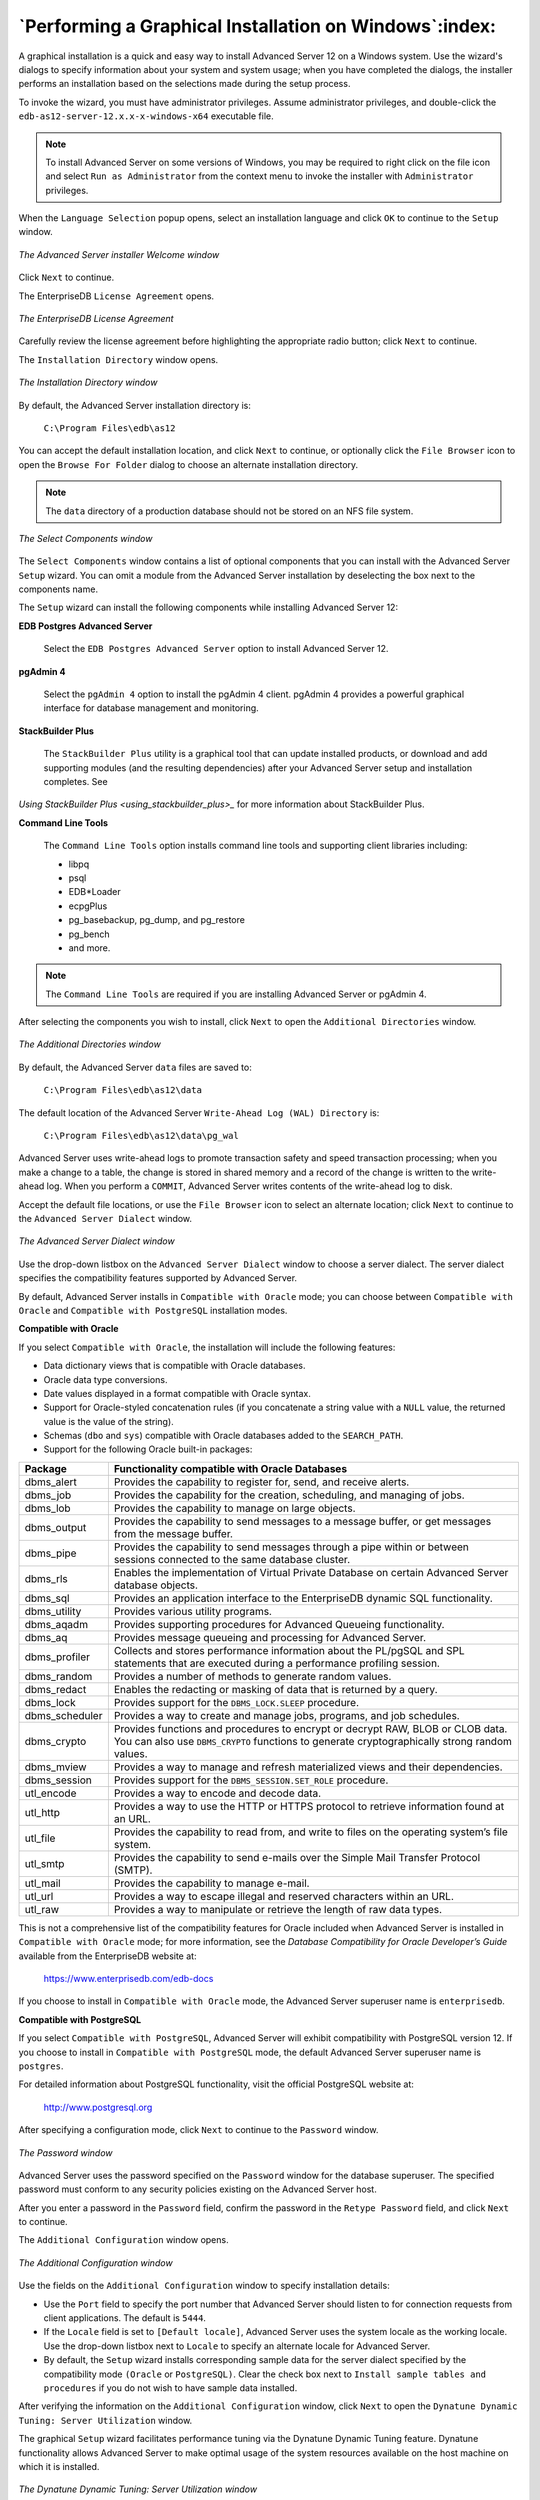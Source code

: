 .. _performing_a_graphical_installation_on_windows:

*******************************************************
`Performing a Graphical Installation on Windows`:index:
*******************************************************

A graphical installation is a quick and easy way to install Advanced Server 12 on a Windows system. Use the wizard's dialogs to specify information about your system and system usage; when you have completed the dialogs, the installer performs an installation based on the selections made during the setup process.

To invoke the wizard, you must have administrator privileges. Assume administrator privileges, and double-click the ``edb-as12-server-12.x.x-x-windows-x64`` executable file.

.. Note:: To install Advanced Server on some versions of Windows, you may be required to right click on the file icon and select ``Run as Administrator`` from the context menu to invoke the installer with ``Administrator`` privileges.

When the ``Language Selection`` popup opens, select an installation language and click ``OK`` to continue to the ``Setup`` window.

.. figure:: images/advanced_server_installer_welcome.png
    :alt: The Advanced Server installer Welcome window
    :align: center

    *The Advanced Server installer Welcome window*

Click ``Next`` to continue.

.. raw:: latex

    \newpage

The EnterpriseDB ``License Agreement`` opens.

.. figure:: images/enterprisedb_license_agreement.png
    :alt: The EnterpriseDB License Agreement
    :align: center

    *The EnterpriseDB License Agreement*

Carefully review the license agreement before highlighting the appropriate radio button; click ``Next`` to continue.

.. raw:: latex

    \newpage

The ``Installation Directory`` window opens.

.. figure:: images/installation_directory.png
    :alt: The Installation Directory window
    :align: center

    *The Installation Directory window*

By default, the Advanced Server installation directory is:

    ``C:\Program Files\edb\as12``

You can accept the default installation location, and click ``Next`` to continue, or optionally click the ``File Browser`` icon to open the ``Browse
For Folder`` dialog to choose an alternate installation directory.

.. Note:: The ``data`` directory of a production database should not be stored on an NFS file system.

.. figure:: images/select_components.png
    :alt: The Select Components window
    :align: center

    *The Select Components window*

The ``Select Components`` window contains a list of optional components that you can install with the Advanced Server ``Setup``
wizard. You can omit a module from the Advanced Server installation by
deselecting the box next to the components name.

The ``Setup`` wizard can install the following components while installing Advanced Server 12:

**EDB Postgres Advanced Server**

    Select the ``EDB Postgres Advanced Server`` option to install Advanced Server 12.

**pgAdmin 4**

    Select the ``pgAdmin 4`` option to install the pgAdmin 4 client. pgAdmin 4 provides a powerful graphical interface for database management and monitoring.

**StackBuilder Plus**

   The ``StackBuilder Plus`` utility is a graphical tool that can update installed products, or download and add supporting modules (and the resulting dependencies) after your Advanced Server setup and installation completes. See 
`Using StackBuilder Plus <using_stackbuilder_plus>_` for more information about StackBuilder Plus.


.. raw:: latex

    \newpage

**Command Line Tools**

   The ``Command Line Tools`` option installs command line tools and supporting client libraries including:

   -  libpq
   -  psql
   -  EDB*Loader
   -  ecpgPlus
   -  pg_basebackup, pg_dump, and pg_restore
   -  pg_bench
   -  and more.

.. Note:: The ``Command Line Tools`` are required if you are installing Advanced Server or pgAdmin 4.

After selecting the components you wish to install, click ``Next`` to open the ``Additional Directories`` window.

.. figure:: images/additional_directories.png
    :alt: The Additional Directories window
    :align: center

    *The Additional Directories window*

By default, the Advanced Server ``data`` files are saved to:

    ``C:\Program Files\edb\as12\data``

The default location of the Advanced Server ``Write-Ahead Log (WAL) Directory`` is:

    ``C:\Program Files\edb\as12\data\pg_wal``

Advanced Server uses write-ahead logs to promote transaction safety and speed transaction processing; when you make a change to a table, the change is stored in shared memory and a record of the change is written to the write-ahead log. When you perform a ``COMMIT``, Advanced Server writes contents of the write-ahead log to disk.

Accept the default file locations, or use the ``File Browser`` icon to select an alternate location; click ``Next`` to continue to the ``Advanced Server Dialect`` window.

.. figure:: images/advanced_server_dialect.png
    :alt: The Advanced Server Dialect window
    :align: center

    *The Advanced Server Dialect window*

Use the drop-down listbox on the ``Advanced Server Dialect`` window to choose a server dialect. The server dialect specifies the compatibility features supported by Advanced Server.

By default, Advanced Server installs in ``Compatible with Oracle`` mode; you
can choose between ``Compatible with Oracle`` and ``Compatible with PostgreSQL``
installation modes.

**Compatible with Oracle**

If you select ``Compatible with Oracle``, the installation will include the following features:

-  Data dictionary views that is compatible with Oracle databases.

-  Oracle data type conversions.

-  Date values displayed in a format compatible with Oracle syntax.

-  Support for Oracle-styled concatenation rules (if you concatenate a string value with a ``NULL`` value, the returned value is the value of the string).

-  Schemas (``dbo`` and ``sys``) compatible with Oracle databases added to the
   ``SEARCH_PATH``.

-  Support for the following Oracle built-in packages:

.. tabularcolumns:: |\Y{0.2}|\Y{0.8}|

============== ==========================================================================================================================================================================
Package        Functionality compatible with Oracle Databases
============== ==========================================================================================================================================================================
dbms_alert     Provides the capability to register for, send, and receive alerts.
dbms_job       Provides the capability for the creation, scheduling, and managing of jobs.
dbms_lob       Provides the capability to manage on large objects.
dbms_output    Provides the capability to send messages to a message buffer, or get messages from the message buffer.
dbms_pipe      Provides the capability to send messages through a pipe within or between sessions connected to the same database cluster.
dbms_rls       Enables the implementation of Virtual Private Database on certain Advanced Server database objects.
dbms_sql       Provides an application interface to the EnterpriseDB dynamic SQL functionality.
dbms_utility   Provides various utility programs.
dbms_aqadm     Provides supporting procedures for Advanced Queueing functionality.
dbms_aq        Provides message queueing and processing for Advanced Server.
dbms_profiler  Collects and stores performance information about the PL/pgSQL and SPL statements that are executed during a performance profiling session.
dbms_random    Provides a number of methods to generate random values.
dbms_redact    Enables the redacting or masking of data that is returned by a query.
dbms_lock      Provides support for the ``DBMS_LOCK.SLEEP`` procedure.
dbms_scheduler Provides a way to create and manage jobs, programs, and job schedules.
dbms_crypto    Provides functions and procedures to encrypt or decrypt RAW, BLOB or CLOB data. You can also use ``DBMS_CRYPTO`` functions to generate cryptographically strong random values.
dbms_mview     Provides a way to manage and refresh materialized views and their dependencies.
dbms_session   Provides support for the ``DBMS_SESSION.SET_ROLE`` procedure.
utl_encode     Provides a way to encode and decode data.
utl_http       Provides a way to use the HTTP or HTTPS protocol to retrieve information found at an URL.
utl_file       Provides the capability to read from, and write to files on the operating system’s file system.
utl_smtp       Provides the capability to send e-mails over the Simple Mail Transfer Protocol (SMTP).
utl_mail       Provides the capability to manage e-mail.
utl_url        Provides a way to escape illegal and reserved characters within an URL.
utl_raw        Provides a way to manipulate or retrieve the length of raw data types.
============== ==========================================================================================================================================================================

This is not a comprehensive list of the compatibility features for Oracle included when Advanced Server is installed in ``Compatible with Oracle`` mode; for more information, see the *Database Compatibility for Oracle Developer’s Guide* available from the EnterpriseDB website at:

      https://www.enterprisedb.com/edb-docs

If you choose to install in ``Compatible with Oracle`` mode, the Advanced Server superuser name is ``enterprisedb``.


**Compatible with PostgreSQL**

If you select ``Compatible with PostgreSQL``, Advanced Server will exhibit compatibility with PostgreSQL version 12. If you choose to install in ``Compatible with PostgreSQL`` mode, the default Advanced Server superuser
name is ``postgres``.

For detailed information about PostgreSQL functionality, visit the official PostgreSQL website at:

      http://www.postgresql.org

After specifying a configuration mode, click ``Next`` to continue to the ``Password`` window.

.. figure:: images/password_window.png
    :alt: The Password window
    :align: center

    *The Password window*

Advanced Server uses the password specified on the ``Password`` window for the database superuser. The specified password must conform to any security policies existing on the Advanced Server host.

After you enter a password in the ``Password`` field, confirm the password in the ``Retype Password`` field, and click ``Next`` to continue.

The ``Additional Configuration`` window opens.

.. figure:: images/additional_configuration.png
    :alt: The Additional Configuration window
    :align: center

    *The Additional Configuration window*

Use the fields on the ``Additional Configuration`` window to specify installation details:

-  Use the ``Port`` field to specify the port number that Advanced Server     should listen to for connection requests from client applications. The default is ``5444``.

-  If the ``Locale`` field is set to ``[Default locale]``, Advanced Server uses
   the system locale as the working locale. Use the drop-down listbox next to ``Locale`` to specify an alternate locale for Advanced Server.

-  By default, the ``Setup`` wizard installs corresponding sample data for
   the server dialect specified by the compatibility mode ``(Oracle`` or ``PostgreSQL)``. Clear the check box next to ``Install sample tables and
   procedures`` if you do not wish to have sample data installed.

After verifying the information on the ``Additional Configuration`` window, click ``Next`` to open the ``Dynatune Dynamic Tuning: Server Utilization``
window.

The graphical ``Setup`` wizard facilitates performance tuning via the Dynatune Dynamic Tuning feature. Dynatune functionality allows Advanced Server to make optimal usage of the system resources available on the host machine on which it is installed.

.. figure:: images/dynatune_dynamic_tuning_server_utilization.png
    :alt: The Dynatune Dynamic Tuning: Server Utilization window
    :align: center

    *The Dynatune Dynamic Tuning: Server Utilization window*

The ``edb_dynatune`` configuration parameter determines how Advanced Server
allocates system resources. Use the radio buttons on the ``Server Utilization`` window to set the initial value of the ``edb_dynatune`` configuration parameter:

-  Select ``Development`` to set the value of ``edb_dynatune`` to ``33``. A low
   value dedicates the least amount of the host machine’s resources to the database server. This is a good choice for a development machine.

-  Select ``General Purpose`` to set the value of ``edb_dynatune`` to ``66``. A
   mid-range value dedicates a moderate amount of system resources to the database server. This would be a good setting for an application server with a fixed number of applications running on the same host as Advanced Server.

-  Select ``Dedicated`` to set the value of ``edb_dynatune`` to ``100``. A high
   value dedicates most of the system resources to the database server. This is a good choice for a dedicated server host.

After the installation is complete, you can adjust the value of ``edb_dynatune`` by editing the ``postgresql.conf`` file, located in the ``data`` directory of your Advanced Server installation. After editing the
``postgresql.conf`` file, you must restart the server for your changes to take effect.

Select the appropriate setting for your system, and click ``Next`` to continue to the ``Dynatune Dynamic Tuning: Workload Profile`` window.

.. figure:: images/dynatune_dynamic_tuning_workload_profile.png
    :alt: The Dynatune Dynamic Tuning: Workload Profile window
    :align: center

    *The Dynatune Dynamic Tuning: Workload Profile window*

Use the radio buttons on the ``Workload Profile`` window to specify the initial value of the ``edb_dynatune_profile`` configuration parameter. The ``edb_dynatune_profile`` parameter controls performance-tuning aspects based on the type of work that the server performs.

-  Select ``Transaction Processing (OLTP systems)`` to specify an      ``edb_dynatune_profile`` value of ``oltp``. Recommended when Advanced Server is supporting heavy online transaction processing.

-  Select ``General Purpose (OLTP and reporting workloads)`` to specify an
   ``edb_dynatune_profile`` value of ``mixed``. Recommended for servers that
   provide a mix of transaction processing and data reporting.

-  Select ``Reporting (Complex queries or OLAP workloads)`` to specify an
   ``edb_dynatune_profile`` value of ``reporting``. Recommended for database
   servers used for heavy data reporting.

After the installation is complete, you can adjust the value of ``edb_dynatune_profile`` by editing the ``postgresql.conf`` file, located in the
``data`` directory of your Advanced Server installation. After editing the
``postgresql.conf`` file, you must restart the server for your changes to
take effect.

For more information about ``edb_dynatune`` and other performance-related topics, see the *EDB Postgres Advanced Server Guide* available from the EnterpriseDB website at:

      https://www.enterprisedb.com/edb-docs

Click ``Next`` to continue. The ``Update Notification Service`` window opens.

.. figure:: images/update_notification_service.png
    :alt: The Update Notification Service window
    :align: center

    *The Update Notification Service window*

When enabled, the update notification service notifies you of any new updates and security patches available for your installation of Advanced Server.

By default, Advanced Server is configured to start the service when the system boots; clear the ``Install Update Notification Service`` check box, or accept the default, and click ``Next`` to continue.

The ``Pre Installation Summary`` opens.

.. figure:: images/pre_installation_summary.png
    :alt: The Pre Installation Summary
    :align: center

    *The Pre Installation Summary*

The ``Pre Installation Summary`` provides an overview of the options specified during the ``Setup`` process. Review the options before clicking ``Next``; click ``Back`` to navigate back through the dialogs and update any options.

.. raw:: latex

    \newpage

The ``Ready to Install`` window confirms that the installer has the information it needs about your configuration preferences to install Advanced Server. Click ``Next`` to continue.

.. figure:: images/ready_to_install.png
    :alt: The Ready to Install window
    :align: center

    *The Ready to Install window*

.. raw:: latex

    \newpage

.. figure:: images/installing_advanced_server.png
    :alt: Installing Advanced Server
    :align: center

    *Installing Advanced Server*

As each supporting module is unpacked and installed, the module’s installation is confirmed with a progress bar.

.. raw:: latex

    \newpage

Before the ``Setup`` wizard completes the Advanced Server installation, it offers to ``Launch StackBuilder Plus at exit?``

.. figure:: images/setup_wizard.png
    :alt: The Setup wizard offers to Launch StackBuilder Plus at exit
    :align: center

    *The Setup wizard offers to Launch StackBuilder Plus at exit*

You can clear the ``StackBuilder Plus`` check box and click ``Finish`` to complete the Advanced Server installation, or accept the default and proceed to StackBuilder Plus.

EDB Postgres StackBuilder Plus is included with the installation of Advanced Server and its core supporting components. StackBuilder Plus is a graphical tool that can update installed products, or download and add supporting modules (and the resulting dependencies) after your Advanced Server setup and installation completes. See 
`Using StackBuilder Plus <using_stackbuilder_plus>_` for more information about StackBuilder Plus.


.. raw:: latex

    \newpage
